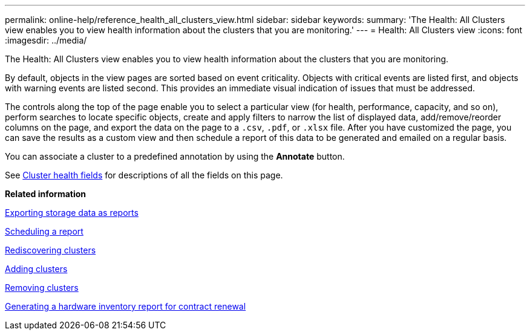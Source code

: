 ---
permalink: online-help/reference_health_all_clusters_view.html
sidebar: sidebar
keywords: 
summary: 'The Health: All Clusters view enables you to view health information about the clusters that you are monitoring.'
---
= Health: All Clusters view
:icons: font
:imagesdir: ../media/

[.lead]
The Health: All Clusters view enables you to view health information about the clusters that you are monitoring.

By default, objects in the view pages are sorted based on event criticality. Objects with critical events are listed first, and objects with warning events are listed second. This provides an immediate visual indication of issues that must be addressed.

The controls along the top of the page enable you to select a particular view (for health, performance, capacity, and so on), perform searches to locate specific objects, create and apply filters to narrow the list of displayed data, add/remove/reorder columns on the page, and export the data on the page to a `.csv`, `.pdf`, or `.xlsx` file. After you have customized the page, you can save the results as a custom view and then schedule a report of this data to be generated and emailed on a regular basis.

You can associate a cluster to a predefined annotation by using the *Annotate* button.

See xref:reference_cluster_health_fields.adoc[Cluster health fields] for descriptions of all the fields on this page.

*Related information*

xref:task_exporting_storage_data_as_reports.adoc[Exporting storage data as reports]

xref:task_scheduling_a_report.adoc[Scheduling a report]

xref:task_rediscovering_clusters.adoc[Rediscovering clusters]

xref:task_adding_clusters.adoc[Adding clusters]

xref:task_removing_clusters.adoc[Removing clusters]

xref:task_generating_a_hardware_inventory_report_for_contract_renewal.adoc[Generating a hardware inventory report for contract renewal]
